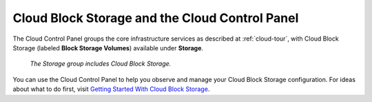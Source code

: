 .. _cloudblockstorage-gui:

~~~~~~~~~~~~~~~~~~~~~~~~~~~~~~~~~~~~~~~~~~~~~~~
Cloud Block Storage and the Cloud Control Panel
~~~~~~~~~~~~~~~~~~~~~~~~~~~~~~~~~~~~~~~~~~~~~~~
The Cloud Control Panel groups the core infrastructure services 
as described at :ref:`cloud-tour`, 
with 
Cloud Block Storage (labeled **Block Storage Volumes**) 
available 
under **Storage**. 

.. figure:: /_images/StorageGroup.png
   :scale: 80%
   :alt: The Storage group includes Cloud Block Storage. 
   
   *The Storage group includes Cloud Block Storage.* 

You can use the Cloud Control Panel to help you 
observe and manage your Cloud Block Storage configuration. 
For ideas about what to do first, 
visit 
`Getting Started With Cloud Block Storage <http://www.rackspace.com/knowledge_center/getting-started/cloud-block-storage>`__.
